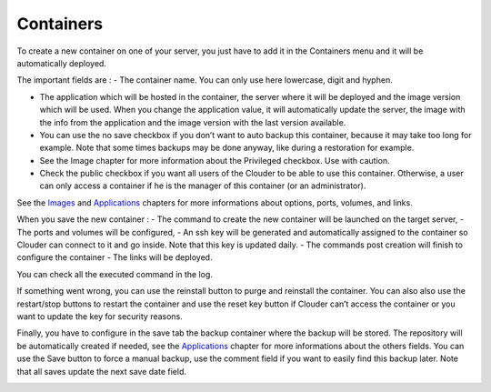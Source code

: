 ==========
Containers
==========

To create a new container on one of your server, you just have to add it in the Containers menu and it will be automatically deployed.

.. image:: images/container-list.png

The important fields are :
- The container name. You can only use here lowercase, digit and hyphen.

- The application which will be hosted in the container, the server where it will be deployed and the image version which will be used. When you change the application value, it will automatically update the server, the image with the info from the application and the image version with the last version available.

- You can use the no save checkbox if you don’t want to auto backup this container, because it may take too long for example. Note that some times backups may be done anyway, like during a restoration for example.

- See the Image chapter for more information about the Privileged checkbox. Use with caution.

- Check the public checkbox if you want all users of the Clouder to be able to use this container. Otherwise, a user can only access a container if he is the manager of this container (or an administrator).

.. image:: images/gettingstarted-odoo-container.png

See the `Images <images.rst>`_ and `Applications <applications.rst>`_ chapters for more informations about options, ports, volumes, and links.

When you save the new container :
- The command to create the new container will be launched on the target server,
- The ports and volumes will be configured,
- An ssh key will be generated and automatically assigned to the container so Clouder can connect to it and go inside. Note that this key is updated daily.
- The commands post creation will finish to configure the container
- The links will be deployed.

You can check all the executed command in the log.

.. image:: images/container-log.png

If something went wrong, you can use the reinstall button to purge and reinstall the container. You can also also use the restart/stop buttons to restart the container and use the reset key button if Clouder can’t access the container or you want to update the key for security reasons.

Finally, you have to configure in the save tab the backup container where the backup will be stored. The repository will be automatically created if needed, see the `Applications <applications.rst>`_ chapter for more informations about the others fields.
You can use the Save button to force a manual backup, use the comment field if you want to easily find this backup later. Note that all saves update the next save date field.

.. image:: images/container-save.png
